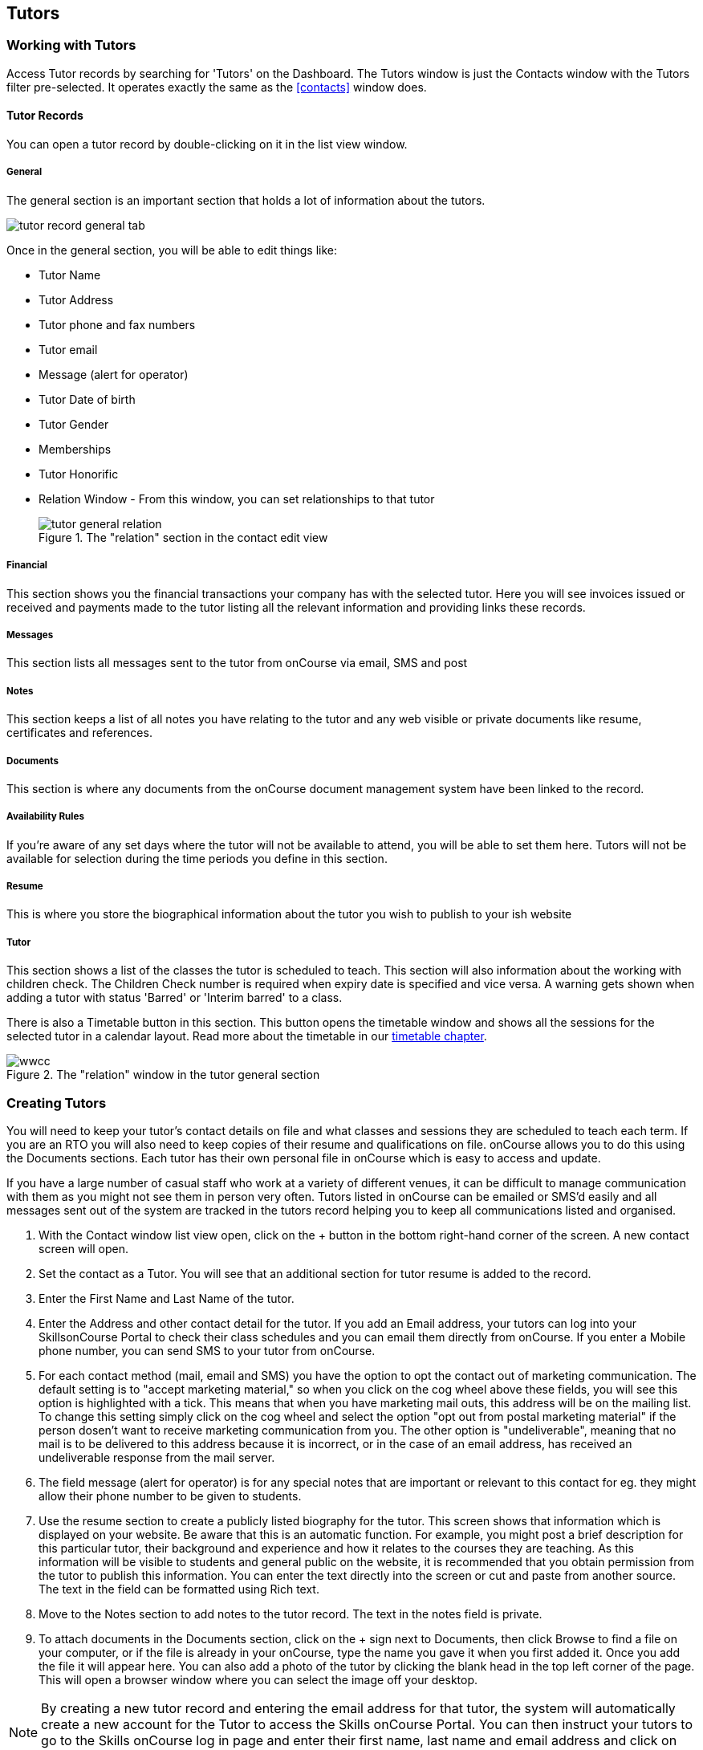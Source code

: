 [[tutors]]
== Tutors

[[tutors-workingWith]]
=== Working with Tutors

Access Tutor records by searching for 'Tutors' on the Dashboard. The Tutors window is just the Contacts window with the Tutors filter pre-selected. It operates exactly the same as the <<contacts>> window does.

[[tutors-recordTabs]]
==== Tutor Records

You can open a tutor record by double-clicking on it in the list view window.

===== General

The general section is an important section that holds a lot of information about the tutors.

image::images/tutor_record_general_tab.png[]

Once in the general section, you will be able to edit things like:

* Tutor Name
* Tutor Address
* Tutor phone and fax numbers
* Tutor email
* Message (alert for operator)
* Tutor Date of birth
* Tutor Gender
* Memberships
* Tutor Honorific
* Relation Window - From this window, you can set relationships to that tutor
+
image::images/tutor_general_relation.png[title='The "relation" section in the contact edit view']

===== Financial

This section shows you the financial transactions your company has with the selected tutor. Here you will see invoices issued or received and payments made to the tutor listing all the relevant information and providing links these records.

===== Messages

This section lists all messages sent to the tutor from onCourse via email, SMS and post

===== Notes

This section keeps a list of all notes you have relating to the tutor and any web visible or private documents like resume, certificates and references.

===== Documents

This section is where any documents from the onCourse document management system have been linked to the record.

===== Availability Rules

If you're aware of any set days where the tutor will not be available to attend, you will be able to set them here. Tutors will not be available for selection during the time periods you define in this section.

[[tutors-Resume]]
===== Resume

This is where you store the biographical information about the tutor you wish to publish to your ish website

[[tutors-Tutor]]
===== Tutor

This section shows a list of the classes the tutor is scheduled to teach. This section will also information about the working with children check. The Children Check number is required when expiry date is specified and vice versa. A warning gets shown when adding a tutor with status 'Barred' or 'Interim barred' to a class.

There is also a Timetable button in this section. This button opens the timetable window and shows all the sessions for the selected tutor in a calendar layout. Read more about the timetable in our <<timetable, timetable chapter>>.

image::images/wwcc.png[title='The "relation" window in the tutor general section']

[[tutors-Creating]]
=== Creating Tutors

You will need to keep your tutor's contact details on file and what classes and sessions they are scheduled to teach each term. If you are an RTO you will also need to keep copies of their resume and qualifications on file. onCourse allows you to do this using the Documents sections. Each tutor has their own personal file in onCourse which is easy to access and update.

If you have a large number of casual staff who work at a variety of different venues, it can be difficult to manage communication with them as you might not see them in person very often. Tutors listed in onCourse can be emailed or SMS'd easily and all messages sent out of the system are tracked in the tutors record helping you to keep all communications listed and organised.


. With the Contact window list view open, click on the + button in the bottom right-hand corner of the screen. A new contact screen will open.
. Set the contact as a Tutor. You will see that an additional section for tutor resume is added to the record.
. Enter the First Name and Last Name of the tutor.
. Enter the Address and other contact detail for the tutor. If you add an Email address, your tutors can log into your SkillsonCourse Portal to check their class schedules and you can email them directly from onCourse. If you enter a Mobile phone number, you can send SMS to your tutor from onCourse.
. For each contact method (mail, email and SMS) you have the option to opt the contact out of marketing communication. The default setting is to "accept marketing material," so when you click on the cog wheel above these fields, you will see this option is highlighted with a tick. This means that when you have marketing mail outs, this address will be on the mailing list. To change this setting simply click on the cog wheel and select the option "opt out from postal marketing material" if the person dosen't want to receive marketing communication from you. The other option is "undeliverable", meaning that no mail is to be delivered to this address because it is incorrect, or in the case of an email address, has received an undeliverable response from the mail server.
. The field message (alert for operator) is for any special notes that are important or relevant to this contact for eg. they might allow their phone number to be given to students.
. Use the resume section to create a publicly listed biography for the tutor. This screen shows that information which is displayed on your website. Be aware that this is an automatic function. For example, you might post a brief description for this particular tutor, their background and experience and how it relates to the courses they are teaching. As this information will be visible to students and general public on the website, it is recommended that you obtain permission from the tutor to publish this information. You can enter the text directly into the screen or cut and paste from another source. The text in the field can be formatted using Rich text.
. Move to the Notes section to add notes to the tutor record. The text in the notes field is private.
. To attach documents in the Documents section, click on the + sign next to Documents, then click Browse to find a file on your computer, or if the file is already in your onCourse, type the name you gave it when you first added it. Once you add the file it will appear here. You can also add a photo of the tutor by clicking the blank head in the top left corner of the page. This will open a browser window where you can select the image off your desktop.

[NOTE]
====
By creating a new tutor record and entering the email address for that tutor, the system will automatically create a new account for the Tutor to access the Skills onCourse Portal. You can then instruct your tutors to go to the Skills onCourse log in page and enter their first name, last name and email address and click on the Forgot Passwordlink. They will then receive an automatically generated email with their new password.
====

[[tutors-contactingTutors]]
=== Contacting tutors by email or SMS

You may wish to notify individual tutors if their course is running or cancelled, or groups of tutors with information about activities and event at the College. If you create and send the message from onCourse, the history of the message is stored within the tutor's record on the messaged section.

You must have set up an SMS and email gateway with ish to use this feature.
For information on how to do this, read the General Preferences documentation.


. Open the tutor window and search for the tutor/s you're after using the search functions.
. Highlight the tutors you wish to contact in the list. To do this select the first contact name, hold down shift then select the last contact name and click on the cog wheel icon on the bottom right-hand side of the window.
. Choose "send message" and the messaging window will open.
. Choose the template you want to use - the type of template determines whether you're sending an email or SMS.
. Select a template, and then if you need to, fill out any of the required fields. The fields required will be defined by the template you select. You should see a preview build in the right side of the window as you type.
. Check the number of contacts being sent to. You can send to suppressed contacts also by clicking the checkbox under the count.
. Press send.

image::images/sending_message_to_contact.png[title='Sending a message to a Tutor via the cogwheel function']

[[tutors-Payroll]]
=== Tags specific to Tutors

Tutors have some specific tags that can be added to their records relating to pay periods and their tutor status. You will see a + button just below where you set the contact as a Tutor. Click on this and a drop down menu of different tags will display, among the selections is "payroll wage intervals" and "tutors." These aren't required but can be useful when used.

Payroll wage intervals - Gives you a choice of weekly, fortnightly and monthly payment schedules. Select one.

Tutors - offers you the choice of `contract tutors` - those tutors who will invoice your business, `pending tutors` - those tutors who are not yet working for you, and `vet tutors` - vocational education and training tutors.

Make your selection then the tag will appear on the record.

[[tutors-Attachments]]
=== Contacts and Documents

Documents provide a way of adding web visible or private documents like resumes, certificates and references to a contact. Learn how to attach documents in our <<documentManagement-Adding, Documents chapter>>.

